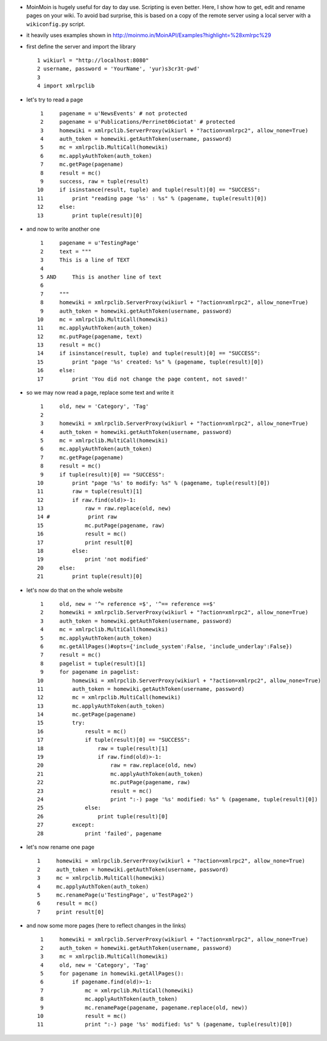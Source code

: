 .. title: scripting MoinMoin to get, change or rename pages
.. slug: 2011-07-06-scripting-MoinMoin-to-get-change-or-rename-pages
.. date: 2011-07-06 13:36:57
.. type: text
.. tags: moinmoin, sciblog


-  MoinMoin is hugely useful for day to day use. Scripting is even
   better. Here, I show how to get, edit and rename pages on your wiki.
   To avoid bad surprise, this is based on a copy of the remote server
   using a local server with a ``wikiconfig.py`` script.


.. TEASER_END

-  it heavily uses examples shown in
   `http://moinmo.in/MoinAPI/Examples?highlight=%28xmlrpc%29 <http://moinmo.in/MoinAPI/Examples?highlight=%28xmlrpc%29>`__
-  first define the server and import the library

   ::

          1 wikiurl = "http://localhost:8080"
          2 username, password = 'YourName', 'yur)s3cr3t-pwd'
          3
          4 import xmlrpclib

-  let's try to read a page

   ::

          1     pagename = u'NewsEvents' # not protected
          2     pagename = u'Publications/Perrinet06ciotat' # protected
          3     homewiki = xmlrpclib.ServerProxy(wikiurl + "?action=xmlrpc2", allow_none=True)
          4     auth_token = homewiki.getAuthToken(username, password)
          5     mc = xmlrpclib.MultiCall(homewiki)
          6     mc.applyAuthToken(auth_token)
          7     mc.getPage(pagename)
          8     result = mc()
          9     success, raw = tuple(result)
         10     if isinstance(result, tuple) and tuple(result)[0] == "SUCCESS":
         11         print "reading page '%s' : %s" % (pagename, tuple(result)[0])
         12     else:
         13         print tuple(result)[0]

-  and now to write another one

   ::

          1     pagename = u'TestingPage'
          2     text = """
          3     This is a line of TEXT
          4
          5 AND     This is another line of text
          6
          7     """
          8     homewiki = xmlrpclib.ServerProxy(wikiurl + "?action=xmlrpc2", allow_none=True)
          9     auth_token = homewiki.getAuthToken(username, password)
         10     mc = xmlrpclib.MultiCall(homewiki)
         11     mc.applyAuthToken(auth_token)
         12     mc.putPage(pagename, text)
         13     result = mc()
         14     if isinstance(result, tuple) and tuple(result)[0] == "SUCCESS":
         15         print "page '%s' created: %s" % (pagename, tuple(result)[0])
         16     else:
         17         print 'You did not change the page content, not saved!'

-  so we may now read a page, replace some text and write it

   ::

          1     old, new = 'Category', 'Tag'
          2
          3     homewiki = xmlrpclib.ServerProxy(wikiurl + "?action=xmlrpc2", allow_none=True)
          4     auth_token = homewiki.getAuthToken(username, password)
          5     mc = xmlrpclib.MultiCall(homewiki)
          6     mc.applyAuthToken(auth_token)
          7     mc.getPage(pagename)
          8     result = mc()
          9     if tuple(result)[0] == "SUCCESS":
         10         print "page '%s' to modify: %s" % (pagename, tuple(result)[0])
         11         raw = tuple(result)[1]
         12         if raw.find(old)>-1:
         13             raw = raw.replace(old, new)
         14 #            print raw
         15             mc.putPage(pagename, raw)
         16             result = mc()
         17             print result[0]
         18         else:
         19             print 'not modified'
         20     else:
         21         print tuple(result)[0]

-  let's now do that on the whole website

   ::

          1     old, new = '^= reference =$', '^== reference ==$'
          2     homewiki = xmlrpclib.ServerProxy(wikiurl + "?action=xmlrpc2", allow_none=True)
          3     auth_token = homewiki.getAuthToken(username, password)
          4     mc = xmlrpclib.MultiCall(homewiki)
          5     mc.applyAuthToken(auth_token)
          6     mc.getAllPages()#opts={'include_system':False, 'include_underlay':False})
          7     result = mc()
          8     pagelist = tuple(result)[1]
          9     for pagename in pagelist:
         10         homewiki = xmlrpclib.ServerProxy(wikiurl + "?action=xmlrpc2", allow_none=True)
         11         auth_token = homewiki.getAuthToken(username, password)
         12         mc = xmlrpclib.MultiCall(homewiki)
         13         mc.applyAuthToken(auth_token)
         14         mc.getPage(pagename)
         15         try:
         16             result = mc()
         17             if tuple(result)[0] == "SUCCESS":
         18                 raw = tuple(result)[1]
         19                 if raw.find(old)>-1:
         20                     raw = raw.replace(old, new)
         21                     mc.applyAuthToken(auth_token)
         22                     mc.putPage(pagename, raw)
         23                     result = mc()
         24                     print ":-) page '%s' modified: %s" % (pagename, tuple(result)[0])
         25             else:
         26                 print tuple(result)[0]
         27         except:
         28             print 'failed', pagename

-  let's now rename one page

   ::

          1     homewiki = xmlrpclib.ServerProxy(wikiurl + "?action=xmlrpc2", allow_none=True)
          2     auth_token = homewiki.getAuthToken(username, password)
          3     mc = xmlrpclib.MultiCall(homewiki)
          4     mc.applyAuthToken(auth_token)
          5     mc.renamePage(u'TestingPage', u'TestPage2')
          6     result = mc()
          7     print result[0]

-  and now some more pages (here to reflect changes in the links)

   ::

          1     homewiki = xmlrpclib.ServerProxy(wikiurl + "?action=xmlrpc2", allow_none=True)
          2     auth_token = homewiki.getAuthToken(username, password)
          3     mc = xmlrpclib.MultiCall(homewiki)
          4     old, new = 'Category', 'Tag'
          5     for pagename in homewiki.getAllPages():
          6         if pagename.find(old)>-1:
          7             mc = xmlrpclib.MultiCall(homewiki)
          8             mc.applyAuthToken(auth_token)
          9             mc.renamePage(pagename, pagename.replace(old, new))
         10             result = mc()
         11             print ":-) page '%s' modified: %s" % (pagename, tuple(result)[0])
